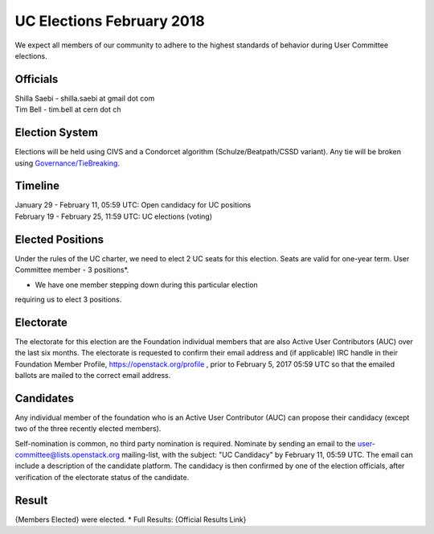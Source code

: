 ==========================
UC Elections February 2018
==========================

We expect all members of our community to adhere to the highest
standards of behavior during User Committee elections.

Officials
=========

| Shilla Saebi - shilla.saebi at gmail dot com 
| Tim Bell - tim.bell at cern dot ch

Election System
===============
Elections will be held using CIVS and a Condorcet algorithm
(Schulze/Beatpath/CSSD variant). Any tie will be broken using
`Governance/TieBreaking <https://wiki.openstack.org/wiki/Governance/TieBreaking>`_.

Timeline
========

| January 29 - February 11, 05:59 UTC: Open candidacy for UC positions
| February 19 - February 25, 11:59 UTC: UC elections (voting)

Elected Positions
=================
Under the rules of the UC charter, we need to elect 2 UC seats for this
election. Seats are valid for one-year term. User Committee member - 3
positions*.

* We have one member stepping down during this particular election
requiring us to elect 3 positions.

Electorate
==========
The electorate for this election are the Foundation individual members that
are also Active User Contributors (AUC) over the last six months.
The electorate is requested to confirm their email address and (if applicable) IRC handle
in their Foundation Member Profile, https://openstack.org/profile ,
prior to February 5, 2017 05:59 UTC so that the emailed ballots are mailed to the
correct email address.

Candidates
==========
Any individual member of the foundation who is an Active User Contributor (AUC)
can propose their candidacy (except two of the three recently elected members).

Self-nomination is common, no third party nomination is required. Nominate by
sending an email to the user-committee@lists.openstack.org mailing-list, with
the subject: "UC Candidacy" by February 11, 05:59 UTC. The email can include a
description of the candidate platform. The candidacy is then confirmed by
one of the election officials, after verification of the electorate status of
the candidate.

Result
======
{Members Elected} were elected.
* Full Results: {Official Results Link}
